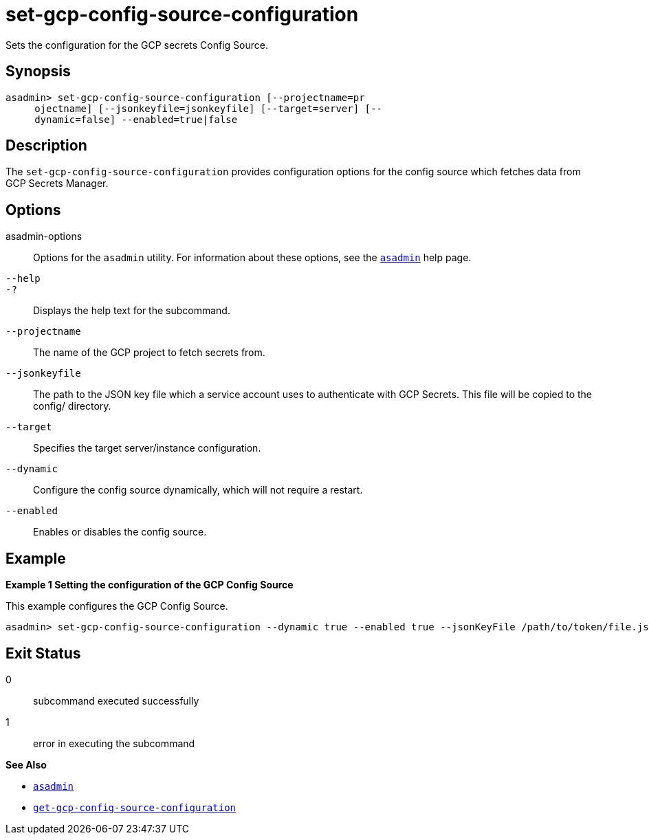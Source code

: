 [[set-gcp-config-source-configuration]]
= set-gcp-config-source-configuration

Sets the configuration for the GCP secrets Config Source.

[[synopsis]]
== Synopsis

[source,shell]
----
asadmin> set-gcp-config-source-configuration [--projectname=pr
     ojectname] [--jsonkeyfile=jsonkeyfile] [--target=server] [--
     dynamic=false] --enabled=true|false
----

[[description]]
== Description

The `set-gcp-config-source-configuration` provides configuration options for the config source which fetches data from GCP Secrets Manager.

[[options]]
== Options

asadmin-options::
  Options for the `asadmin` utility. For information about these options, see the xref:Technical Documentation/Payara Server Documentation/Command Reference/asadmin.adoc#asadmin-1m[`asadmin`] help page.
`--help`::
`-?`::
  Displays the help text for the subcommand.

`--projectname`::
The name of the GCP project to fetch secrets from.

`--jsonkeyfile`::
The path to the JSON key file which a service account uses to authenticate with GCP Secrets. This file will be copied to the config/ directory.

`--target`::
Specifies the target server/instance configuration.

`--dynamic`::
Configure the config source dynamically, which will not require a restart.

`--enabled`::
Enables or disables the config source.

[[examples]]
== Example

*Example 1 Setting the configuration of the GCP Config Source*

This example configures the GCP Config Source.

[source,shell]
----
asadmin> set-gcp-config-source-configuration --dynamic true --enabled true --jsonKeyFile /path/to/token/file.json --projectName project-name
----

[[exit-status]]
== Exit Status

0::
  subcommand executed successfully
1::
  error in executing the subcommand

*See Also*

* xref:Technical Documentation/Payara Server Documentation/Command Reference/asadmin.adoc#asadmin-1m[`asadmin`]
* xref:Technical Documentation/Payara Server Documentation/Command Reference/get-gcp-config-source-configuration.adoc#get-gcp-config-source-configuration[`get-gcp-config-source-configuration`]

